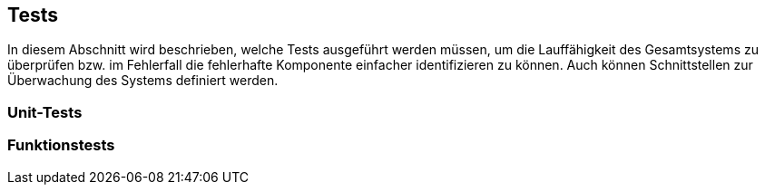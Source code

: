== Tests

In diesem Abschnitt wird beschrieben, welche Tests ausgeführt werden müssen, um die Lauffähigkeit des Gesamtsystems zu überprüfen bzw.
im Fehlerfall die fehlerhafte Komponente einfacher identifizieren zu können.
Auch können Schnittstellen zur Überwachung des Systems definiert werden.

=== Unit-Tests


=== Funktionstests


